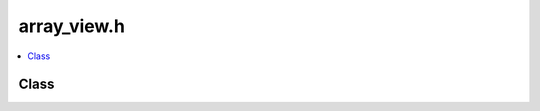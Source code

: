 array_view.h
============

.. contents::
   :local:

Class
-----

.. doxygenclass:: ouster::ArrayView
   :project: cpp_api
   :members:

